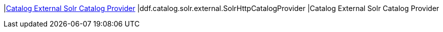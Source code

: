 |<<ddf.catalog.solr.external.SolrHttpCatalogProvider,Catalog External Solr Catalog Provider>>
|ddf.catalog.solr.external.SolrHttpCatalogProvider
|Catalog External Solr Catalog Provider

